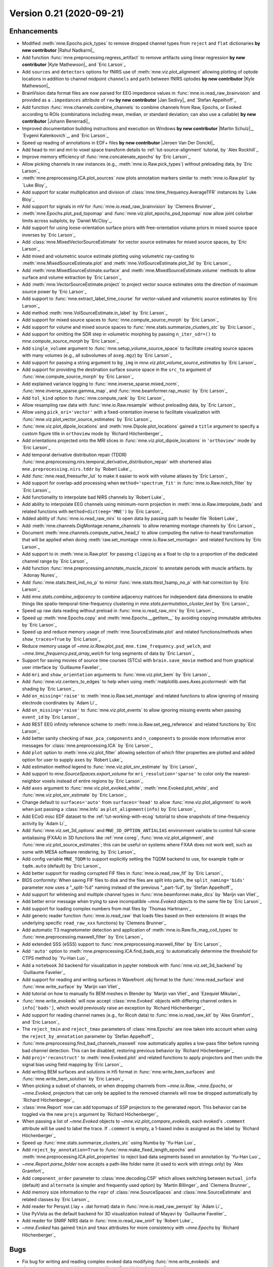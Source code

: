 .. _changes_0_21:

Version 0.21 (2020-09-21)
-------------------------

.. |Rahul Nadkarni| replace:: **Rahul Nadkarni**
.. |Lau Møller Andersen| replace:: **Lau Møller Andersen**
.. |Kyle Mathewson| replace:: **Kyle Mathewson**
.. |Jan Sedivy| replace:: **Jan Sedivy**
.. |Johann Benerradi| replace:: **Johann Benerradi**
.. |Martin Schulz| replace:: **Martin Schulz**
.. |Jeroen Van Der Donckt| replace:: **Jeroen Van Der Donckt**
.. |Simeon Wong| replace:: **Simeon Wong**
.. |Svea Marie Meyer| replace:: **Svea Marie Meyer**
.. |Lx37| replace:: **Lx37**
.. |Liberty Hamilton| replace:: **Liberty Hamilton**
.. |Steven Bierer| replace:: **Steven Bierer**

Enhancements
~~~~~~~~~~~~

- Modified :meth:`mne.Epochs.pick_types` to remove dropped channel types from ``reject`` and ``flat`` dictionaries **by new contributor** |Rahul Nadkarni|_

- Add function :func:`mne.preprocessing.regress_artifact` to remove artifacts using linear regression **by new contributor** |Kyle Mathewson|_ and `Eric Larson`_

- Add ``sources`` and ``detectors`` options for fNIRS use of :meth:`mne.viz.plot_alignment` allowing plotting of optode locations in addition to channel midpoint ``channels`` and ``path`` between fNIRS optodes **by new contributor** |Kyle Mathewson|_

- BrainVision data format files are now parsed for EEG impedance values in :func:`mne.io.read_raw_brainvision` and provided as a ``.impedances`` attribute of ``raw`` **by new contributor** |Jan Sedivy|_ and `Stefan Appelhoff`_

- Add function :func:`mne.channels.combine_channels` to combine channels from Raw, Epochs, or Evoked according to ROIs (combinations including mean, median, or standard deviation; can also use a callable) **by new contributor** |Johann Benerradi|_

- Improved documentation building instructions and execution on Windows **by new contributor** |Martin Schulz|_, `Evgenii Kalenkovich`_, and `Eric Larson`_

- Speed up reading of annotations in EDF+ files **by new contributor** |Jeroen Van Der Donckt|_

- Add head to mri and mri to voxel space transform details to :ref:`tut-source-alignment` tutorial, by `Alex Rockhill`_

- Improve memory efficiency of :func:`mne.concatenate_epochs` by `Eric Larson`_

- Allow picking channels in raw instances (e.g., :meth:`mne.io.Raw.pick_types`) without preloading data, by `Eric Larson`_

- :meth:`mne.preprocessing.ICA.plot_sources` now plots annotation markers similar to :meth:`mne.io.Raw.plot` by `Luke Bloy`_

- Add support for scalar multiplication and division of :class:`mne.time_frequency.AverageTFR` instances by `Luke Bloy`_

- Add support for signals in mV for :func:`mne.io.read_raw_brainvision` by `Clemens Brunner`_

- :meth:`mne.Epochs.plot_psd_topomap` and :func:`mne.viz.plot_epochs_psd_topomap` now allow joint colorbar limits across subplots, by `Daniel McCloy`_.

- Add support for using loose-orientation surface priors with free-orientation volume priors in mixed source space inverses by `Eric Larson`_

- Add :class:`mne.MixedVectorSourceEstimate` for vector source estimates for mixed source spaces, by `Eric Larson`_

- Add mixed and volumetric source estimate plotting using volumetric ray-casting to :meth:`mne.MixedSourceEstimate.plot` and :meth:`mne.VolSourceEstimate.plot_3d` by `Eric Larson`_

- Add :meth:`mne.MixedSourceEstimate.surface` and :meth:`mne.MixedSourceEstimate.volume` methods to allow surface and volume extraction by `Eric Larson`_

- Add :meth:`mne.VectorSourceEstimate.project` to project vector source estimates onto the direction of maximum source power by `Eric Larson`_

- Add support to :func:`mne.extract_label_time_course` for vector-valued and volumetric source estimates by `Eric Larson`_

- Add method :meth:`mne.VolSourceEstimate.in_label` by `Eric Larson`_

- Add support for mixed source spaces to :func:`mne.compute_source_morph` by `Eric Larson`_

- Add support for volume and mixed source spaces to :func:`mne.stats.summarize_clusters_stc` by `Eric Larson`_

- Add support for omitting the SDR step in volumetric morphing by passing ``n_iter_sdr=()`` to `mne.compute_source_morph` by `Eric Larson`_

- Add ``single_volume`` argument to :func:`mne.setup_volume_source_space` to facilitate creating source spaces with many volumes (e.g., all subvolumes of ``aseg.mgz``) by `Eric Larson`_

- Add support for passing a string argument to ``bg_img`` in `mne.viz.plot_volume_source_estimates` by `Eric Larson`_

- Add support for providing the destination surface source space in the ``src_to`` argument of :func:`mne.compute_source_morph` by `Eric Larson`_

- Add explained variance logging to :func:`mne.inverse_sparse.mixed_norm`, :func:`mne.inverse_sparse.gamma_map`, and :func:`mne.beamformer.rap_music` by `Eric Larson`_

- Add ``tol_kind`` option to :func:`mne.compute_rank` by `Eric Larson`_

- Allow resampling raw data with :func:`mne.io.Raw.resample` without preloading data, by `Eric Larson`_

- Allow using ``pick_ori='vector'`` with a fixed-orientation inverse to facilitate visualization with :func:`mne.viz.plot_vector_source_estimates` by `Eric Larson`_

- :func:`mne.viz.plot_dipole_locations` and :meth:`mne.Dipole.plot_locations` gained a ``title`` argument to specify a custom figure title in ``orthoview`` mode by `Richard Höchenberger`_

- Add orientations projected onto the MRI slices in :func:`mne.viz.plot_dipole_locations` in ``'orthoview'`` mode by `Eric Larson`_

- Add temporal derivative distribution repair (TDDR) :func:`mne.preprocessing.nirs.temporal_derivative_distribution_repair` with shortened alias ``mne.preprocessing.nirs.tddr`` by `Robert Luke`_

- Add :func:`mne.read_freesurfer_lut` to make it easier to work with volume atlases by `Eric Larson`_

- Add support for overlap-add processing when ``method='spectrum_fit'`` in :func:`mne.io.Raw.notch_filter` by `Eric Larson`_

- Add functionality to interpolate bad NIRS channels by `Robert Luke`_

- Add ability to interpolate EEG channels using minimum-norm projection in :meth:`mne.io.Raw.interpolate_bads` and related functions with ``method=dict(eeg='MNE')`` by `Eric Larson`_

- Added ability of :func:`mne.io.read_raw_nirx` to open data by passing path to header file `Robert Luke`_

- Add :meth:`mne.channels.DigMontage.rename_channels` to allow renaming montage channels by `Eric Larson`_

- Document :meth:`mne.channels.compute_native_head_t` to allow computing the native-to-head transformation that will be applied when doing :meth:`raw.set_montage <mne.io.Raw.set_montage>` and related functions by `Eric Larson`_

- Add support to in :meth:`mne.io.Raw.plot` for passing ``clipping`` as a float to clip to a proportion of the dedicated channel range by `Eric Larson`_

- Add function :func:`mne.preprocessing.annotate_muscle_zscore` to annotate periods with muscle artifacts. by `Adonay Nunes`_

- Add :func:`mne.stats.ttest_ind_no_p` to mirror :func:`mne.stats.ttest_1samp_no_p` with hat correction by `Eric Larson`_

- Add `mne.stats.combine_adjacency` to combine adjacency matrices for independent data dimensions to enable things like spatio-temporal-time-frequency clustering in `mne.stats.permutation_cluster_test` by `Eric Larson`_

- Speed up raw data reading without preload in :func:`mne.io.read_raw_nirx` by `Eric Larson`_

- Speed up :meth:`mne.Epochs.copy` and :meth:`mne.Epochs.__getitem__` by avoiding copying immutable attributes by `Eric Larson`_

- Speed up and reduce memory usage of :meth:`mne.SourceEstimate.plot` and related functions/methods when ``show_traces=True`` by `Eric Larson`_

- Reduce memory usage of `~mne.io.Raw.plot_psd`, ``mne.time_frequency.psd_welch``, and `~mne.time_frequency.psd_array_welch` for long segments of data by `Eric Larson`_

- Support for saving movies of source time courses (STCs) with ``brain.save_movie`` method and from graphical user interface by `Guillaume Favelier`_

- Add ``mri`` and ``show_orientation`` arguments to :func:`mne.viz.plot_bem` by `Eric Larson`_

- Add :func:`mne.viz.centers_to_edges` to help when using :meth:`matplotlib.axes.Axes.pcolormesh` with flat shading by `Eric Larson`_

- Add ``on_missing='raise'`` to :meth:`mne.io.Raw.set_montage` and related functions to allow ignoring of missing electrode coordinates by `Adam Li`_

- Add ``on_missing='raise'`` to :func:`mne.viz.plot_events` to allow ignoring missing events when passing ``event_id`` by `Eric Larson`_

- Add REST EEG infinity reference scheme to :meth:`mne.io.Raw.set_eeg_reference` and related functions by `Eric Larson`_

- Add better sanity checking of ``max_pca_components`` and ``n_components`` to provide more informative error messages for :class:`mne.preprocessing.ICA` by `Eric Larson`_

- Add ``plot`` option to :meth:`mne.viz.plot_filter` allowing selection of which filter properties are plotted and added option for user to supply ``axes`` by `Robert Luke`_

- Add estimation method legend to :func:`mne.viz.plot_snr_estimate` by `Eric Larson`_

- Add support to `mne.SourceSpaces.export_volume` for ``mri_resolution='sparse'`` to color only the nearest-neighbor voxels instead of entire regions by `Eric Larson`_

- Add ``axes`` argument to :func:`mne.viz.plot_evoked_white`, :meth:`mne.Evoked.plot_white`, and :func:`mne.viz.plot_snr_estimate` by `Eric Larson`_

- Change default to ``surfaces='auto'`` from ``surfaces='head'`` to allow :func:`mne.viz.plot_alignment` to work when just passing a :class:`mne.Info` as ``plot_alignment(info)`` by `Eric Larson`_

- Add ECoG misc EDF dataset to the :ref:`tut-working-with-ecog` tutorial to show snapshots of time-frequency activity by `Adam Li`_

- Add :func:`mne.viz.set_3d_options` and ``MNE_3D_OPTION_ANTIALIAS`` environment variable to control full-scene antialiasing (FXAA) in 3D functions like :ref:`mne coreg`, :func:`mne.viz.plot_alignment`, and :func:`mne.viz.plot_source_estimates`; this can be useful on systems where FXAA does not work well, such as some with MESA software rendering, by `Eric Larson`_

- Add config variable ``MNE_TQDM`` to support explicitly setting the TQDM backend to use, for example ``tqdm`` or ``tqdm.auto`` (default) by `Eric Larson`_

- Add better support for reading corrupted FIF files in :func:`mne.io.read_raw_fif` by `Eric Larson`_

- BIDS conformity: When saving FIF files to disk and the files are split into parts, the ``split_naming='bids'`` parameter now uses a "_split-%d" naming instead of the previous "_part-%d", by `Stefan Appelhoff`_

- Add support for whitening and multiple channel types in :func:`mne.beamformer.make_dics` by `Marijn van Vliet`_

- Add better error message when trying to save incompatible `~mne.Evoked` objects to the same file by `Eric Larson`_

- Add support for loading complex numbers from mat files by `Thomas Hartmann`_

- Add generic reader function :func:`mne.io.read_raw` that loads files based on their extensions (it wraps the underlying specific ``read_raw_xxx`` functions) by `Clemens Brunner`_

- Add automatic T3 magnetometer detection and application of :meth:`mne.io.Raw.fix_mag_coil_types` to :func:`mne.preprocessing.maxwell_filter` by `Eric Larson`_

- Add extended SSS (eSSS) support to :func:`mne.preprocessing.maxwell_filter` by `Eric Larson`_

- Add ``'auto'`` option to :meth:`mne.preprocessing.ICA.find_bads_ecg` to automatically determine the threshold for CTPS method by `Yu-Han Luo`_

- Add a ``notebook`` 3d backend for visualization in jupyter notebook with :func:`mne.viz.set_3d_backend` by `Guillaume Favelier`_

- Add support for reading and writing surfaces in Wavefront .obj format to the :func:`mne.read_surface` and :func:`mne.write_surface` by `Marijn van Vliet`_

- Add tutorial on how to manually fix BEM meshes in Blender by `Marijn van Vliet`_ and `Ezequiel Mikulan`_

- :func:`mne.write_evokeds` will now accept :class:`mne.Evoked` objects with differing channel orders in ``info['bads']``, which would previously raise an exception by `Richard Höchenberger`_

- Add support for reading channel names (e.g., for Ricoh data) to :func:`mne.io.read_raw_kit` by `Alex Gramfort`_ and `Eric Larson`_

- The ``reject_tmin`` and ``reject_tmax`` parameters of :class:`mne.Epochs` are now taken into account when using the ``reject_by_annotation`` parameter by `Stefan Appelhoff`_

- :func:`mne.preprocessing.find_bad_channels_maxwell` now automatically applies a low-pass filter before running bad channel detection. This can be disabled, restoring previous behavior by `Richard Höchenberger`_

- Add ``proj='reconstruct'`` to :meth:`mne.Evoked.plot` and related functions to apply projectors and then undo the signal bias using field mapping by `Eric Larson`_

- Add writing BEM surfaces and solutions in H5 format in :func:`mne.write_bem_surfaces` and :func:`mne.write_bem_solution` by `Eric Larson`_

- When picking a subset of channels, or when dropping channels from `~mne.io.Raw`, `~mne.Epochs`, or `~mne.Evoked`, projectors that can only be applied to the removed channels will now be dropped automatically by `Richard Höchenberger`_

- :class:`mne.Report` now can add topomaps of SSP projectors to the generated report. This behavior can be toggled via the new ``projs`` argument by `Richard Höchenberger`_

- When passing a list of `~mne.Evoked` objects to `~mne.viz.plot_compare_evokeds`, each evoked's ``.comment`` attribute will be used to label the trace. If ``.comment`` is empty, a 1-based index is assigned as the label by  `Richard Höchenberger`_

- Speed up :func:`mne.stats.summarize_clusters_stc` using Numba by `Yu-Han Luo`_

- Add ``reject_by_annotation=True`` to :func:`mne.make_fixed_length_epochs` and :meth:`mne.preprocessing.ICA.plot_properties` to reject bad data segments based on annotation by `Yu-Han Luo`_

- `~mne.Report.parse_folder` now accepts a path-like folder name (it used to work with strings only) by `Alex Gramfort`_

- Add ``component_order`` parameter to :class:`mne.decoding.CSP` which allows switching between ``mutual_info`` (default) and ``alternate`` (a simpler and frequently used option) by `Martin Billinger`_ and `Clemens Brunner`_

- Add memory size information to the ``repr`` of :class:`mne.SourceSpaces` and :class:`mne.SourceEstimate` and related classes by `Eric Larson`_

- Add reader for Persyst (.lay + .dat format) data in :func:`mne.io.read_raw_persyst` by `Adam Li`_

- Use PyVista as the default backend for 3D visualization instead of Mayavi by `Guillaume Favelier`_

- Add reader for SNIRF NIRS data in :func:`mne.io.read_raw_snirf` by `Robert Luke`_

- `~mne.Evoked` has gained ``tmin`` and ``tmax`` attributes for more consistency with `~mne.Epochs` by `Richard Höchenberger`_

Bugs
~~~~

- Fix bug for writing and reading complex evoked data modifying :func:`mne.write_evokeds` and :func:`mne.read_evokeds` **by new contributor** |Lau Møller Andersen|_

- Fix bug by adding error message when trying to save complex stc data in a non.-h5 format :meth:`mne.VolSourceEstimate.save` **by new contributor** |Lau Møller Andersen|_

- Fix bug with logging in :meth:`mne.io.Raw.set_eeg_reference` and related functions **by new contributor** |Simeon Wong|_

- Fix bug with :func:`mne.io.read_raw_gdf` where birthdays were not parsed properly, leading to an error **by new contributor** |Svea Marie Meyer|_

- Fix bug with :func:`mne.io.read_raw_edf` where recording ID was not read properly for non-ASCII characters **by new contributor** |Lx37|_

- Fix bug in :func:`mne.set_eeg_reference` and related functions to set ``info['custom_ref_applied']`` to ``True`` for 'ecog' and 'seeg' channels in addition to 'eeg' **by new contributor** |Liberty Hamilton|_

- Fix bug with :func:`mne.chpi.compute_chpi_amplitudes` and :func:`mne.chpi.filter_chpi` to optimize time window length **by new contributor** |Steven Bierer|_

- Fix bug with :func:`mne.preprocessing.ICA.find_bads_eog` when more than one EOG components are present by `Christian O'Reilly`_

- Fix bug with non-preloaded data when using ``raw.apply_proj().load_data().get_data()`` where projectors were not applied by `Eric Larson`_

- Fix bug to permit :meth:`stc.project('nn', src) <mne.VectorSourceEstimate.project>` to be applied after ``stc`` was restricted to an :class:`mne.Label` by `Luke Bloy`_

- Fix bug with :func:`mne.io.Raw.set_meas_date` to support setting ``meas_date`` to ``None``, by `Luke Bloy`_

- Fix bug with :func:`mne.setup_volume_source_space` when ``volume_label`` was supplied where voxels slightly (in a worst case, about 37% times ``pos`` in distance) outside the voxel-grid-based bounds of regions were errantly included, by `Eric Larson`_

- Fix bug with :ref:`mne coreg` where reverse scalings were applied to ``src[0]['src_mri_t']`` for volume source spaces, so morphing and plotting did not work correctly by `Eric Larson`_

- Fix bug with :func:`mne.io.read_raw_ctf` when reference magnetometers have the compensation grade marked by `Eric Larson`_

- Fix bug with `mne.SourceSpaces.export_volume` with ``use_lut=False`` where no values were written by `Eric Larson`_

- Fix bug with :func:`mne.preprocessing.annotate_movement` where bad data segments, specified in ``raw.annotations``, would be handled incorrectly by `Luke Bloy`_

- Fix bug with :func:`mne.compute_source_morph` when more than one volume source space was present (e.g., when using labels) where only the first label would be interpolated when ``mri_resolution=True`` by `Eric Larson`_

- Fix bug with :func:`mne.compute_source_morph` when morphing to a volume source space when ``src_to`` is used and the destination subject is not ``fsaverage`` by `Eric Larson`_

- Fix bug with :func:`mne.compute_source_morph` where outermost voxels in the destination source space could be errantly omitted by `Eric Larson`_

- Fix bug with :func:`mne.compute_source_morph` where complex data was cast to real when doing a volumetric morph by `Eric Larson`_

- Fix bug with :func:`mne.minimum_norm.compute_source_psd_epochs` and :func:`mne.minimum_norm.source_band_induced_power` raised errors when ``method='eLORETA'`` by `Eric Larson`_

- Fix bug with :func:`mne.minimum_norm.apply_inverse` where the explained variance did not work for complex data by `Eric Larson`_

- Fix bug with :func:`mne.preprocessing.compute_current_source_density` where values were not properly computed; maps should now be more focal, by `Alex Rockhill`_ and `Eric Larson`_

- Fix bug with :func:`mne.combine_evoked` where equal-weighted averages were wrongly computed as equal-weighted sums, by `Daniel McCloy`_

- Fix bug with :meth:`mne.channels.DigMontage.plot` when reference channels with no defined position are present, by `Eric Larson`_

- Fix bug with :func:`mne.channels.read_custom_montage` where ``"headshape"`` points in SFP format were not read properly, by `Eric Larson`_

- Fix bug with setting HTML classes when using ``mne.Report.add_bem_to_section`` by `Eric Larson`_

- Fix bug with convex-hull based MEG helmet creation where the face area could be covered up, by `Eric Larson`_

- Fix bug with :func:`mne.inverse_sparse.mixed_norm` and :func:`mne.inverse_sparse.gamma_map` with ``return_as_dipoles=True`` and :func:`mne.beamformer.rap_music` where ``dip.gof`` was the same for all dipoles. GOF values / explained variance across all dipoles now gets split among the dipoles using SVD of the lead fields. To get the total GOF, ``sum(dip.gof for dip in dipoles)`` can be used, by `Eric Larson`_

- Fix bug with :func:`mne.inverse_sparse.gamma_map` where output data was not assigned properly when using a free-orientation forward and ``xyz_same_gamma=False`` by `Eric Larson`_

- Fix to enable interactive plotting with no colorbar with :func:`mne.viz.plot_evoked_topomap` by `Daniel McCloy`_

- Fix plotting with :func:`mne.viz.plot_evoked_topomap` to pre-existing axes by `Daniel McCloy`_

- Fix bug with :func:`mne.viz.plot_vector_source_estimates` using the PyVista backend with ``time_viewer=True`` when updating the arrow colormaps by `Eric Larson`_

- Fix bug with :func:`mne.viz.plot_vector_source_estimates` where ``clim='auto'`` and ``clim=dict(..., kind='percent')`` did not take into account the magnitude of the activation, by `Eric Larson`_

- The default plotting mode for :func:`mne.io.Raw.plot` and :ref:`mne browse_raw` has been changed to ``clipping=3.`` to facilitate data analysis with large deflections, by `Eric Larson`_

- PSD plots will now show non-data channels (e.g., ``misc``) if those channels are explicitly passed to ``picks``, by `Daniel McCloy`_.

- Fix bug with :func:`mne.time_frequency.read_tfrs` where ``info['meas_date']`` was not parsed correctly, by `Eric Larson`_

- Fix bug with :func:`mne.time_frequency.tfr_array_stockwell` where inputs were not properly validated by `Eric Larson`_

- Fix handling of NaN when using TFCE in clustering functions such as :func:`mne.stats.spatio_temporal_cluster_1samp_test` by `Eric Larson`_

- Fix handling of signs when using TFCE by `Eric Larson`_

- The :class:`mne.MixedSourceEstimate` class has been clarified to contain two cortical surface source spaces, plus at least one other source space. Creating source estimates in other orderings is not supported, by `Eric Larson`_

- Fix bug where :class:`VolSourceEstimate.vertices <mne.VolSourceEstimate>` was an instance of :class:`~numpy.ndarray` instead of :class:`python:list` of one :class:`~numpy.ndarray`, by `Eric Larson`_

- Fix default to be ``foreground=None`` in :func:`mne.viz.plot_source_estimates` to use white or black text based on the background color by `Eric Larson`_

- Fix bug with writing EGI and CTF `mne.Info` to H5 format, e.g., with `mne.time_frequency.AverageTFR.save` by `Eric Larson`_

- Fix bug with topomap outlines in :meth:`mne.time_frequency.AverageTFR.plot_joint` and :meth:`mne.time_frequency.AverageTFR.plot_topo` by `Eric Larson`_

- Fix bug with :func:`mne.io.Raw.plot` where toggling all projectors did not actually take effect by `Eric Larson`_

- Fix bug with :func:`mne.write_proj` where the number of columns was incorrectly written by `Eric Larson`_

- Fix bug with :func:`mne.read_epochs` when loading data in complex format with ``preload=False`` by `Eric Larson`_

- Fix bug with :meth:`mne.Epochs.save` where the file splitting calculations did not account for the sizes of non-data writes by `Eric Larson`_

- Fix bug with :class:`mne.Epochs` when metadata was not subselected properly when ``event_repeated='drop'`` by `Eric Larson`_

- Fix bug with :class:`mne.Epochs` where ``epochs.drop_log`` was a list of list of str rather than an immutable tuple of tuple of str (not meant to be changed by the user) by `Eric Larson`_

- Fix bug with :class:`mne.Report` where the BEM section could not be toggled by `Eric Larson`_

- Fix bug when using :meth:`mne.Epochs.crop` to exclude the baseline period would break :func:`mne.Epochs.save` / :func:`mne.read_epochs` round-trip by `Eric Larson`_

- Fix bug with `mne.Epochs.subtract_evoked` where using decimated epochs would lead to an error by `Eric Larson`_

- Fix bug with :func:`mne.viz.plot_bem` and :class:`mne.Report` when plotting BEM contours when MRIs are not in standard FreeSurfer orientation by `Eric Larson`_

- Fix bug with :func:`mne.minimum_norm.make_inverse_operator` where it would warn even when an explicit ``rank`` was used by `Eric Larson`_

- Fix bugs with :func:`mne.beamformer.make_lcmv` and :func:`mne.beamformer.make_dics` where:

  - Noise normalization factors ``weight_norm='unit-noise-gain'`` and ``weight_norm='nai'`` were computed incorrectly
  - ``pick_ori='max-power'`` computed the max-power orientation incorrectly
  - ``pick_ori='normal'`` did not compute power or noise normalization factors correctly
  - :func:`mne.beamformer.apply_lcmv_cov` did not apply whitening and projections properly

- Fix :ref:`mne setup_forward_model` to have it actually compute the BEM solution in addition to creating the BEM model by `Eric Larson`_

- Fix bug with :func:`mne.io.read_raw_edf` where null bytes were not properly handled, causing an error when opening a file by `Eric Larson`_

- Fix bug with :func:`mne.Report` where unicode characters were not rendered properly (encoding for HTML was not set) by `Eric Larson`_

- Fix bug with :func:`mne.preprocessing.nirs.scalp_coupling_index` where filter transition was incorrectly assigned by `Robert Luke`_

- Fix bug with :func:`mne.make_forward_dipole` where :func:`mne.write_forward_solution` could not be used by `Eric Larson`_

- Fix bug with :meth:`mne.io.Raw.plot` when ``scalings='auto'`` where bad data would prevent channel plotting by `Eric Larson`_

- Default ``border`` and ``extrapolate`` arguments for :func:`mne.Evoked.plot_topomap` and related functions were changed from ``0.`` to ``'mean'`` and ``'box'`` to ``'auto'``, respectively, to help more accurately reflect sensor geometries and boundary conditions. ``extrapolate='auto'`` uses ``extrapolate='local'`` for MEG data and ``extrapolate='head'`` otherwise, by `Eric Larson`_

- Fix bug that prevents ``n_jobs`` from being a NumPy integer type, by `Daniel McCloy`_.

- Fix bug with :func:`mne.epochs.average_movements` where epoch weights were computed using all basis vectors instead of the internal basis only by `Eric Larson`_

- Fix bug with :func:`mne.get_volume_labels_from_aseg` where the returned labels were alphabetical instead of reflecting their volumetric ID-based order by `Eric Larson`_

- Fix bug with :func:`mne.preprocessing.find_bad_channels_maxwell` where good data of exactly ``step`` duration would lead to an error by `Eric Larson`_

- Fix bug with :func:`mne.preprocessing.find_bad_channels_maxwell` where indices were not handled properly when MEG channels were not first in the raw instance, and logging messages incorrectly reported the interval used by `Eric Larson`_

- Make :func:`mne.set_config` accept path-like input values by `Richard Höchenberger`_

- Fix bug with :func:`mne.write_labels_to_annot` and :func:`mne.datasets.fetch_hcp_mmp_parcellation` where label name strings were not properly terminated, leading to problems loading in FreeSurfer by `Eric Larson`_

- Fix bug with :func:`mne.beamformer.make_dics` where complex conjugates were not applied properly by `Britta Westner`_ and `Eric Larson`_

- Fix bug with :func:`mne.bem.make_watershed_bem` where the RAS coordinates of watershed bem surfaces were not updated correctly from the volume file by `Yu-Han Luo`_

- Fix bug with :meth:`mne.io.Raw.get_channel_types` and related methods where the ordering of ``picks`` was not preserved, by `Eric Larson`_

- Fix bug with :meth:`mne.io.Raw.plot_psd` with ``average=False`` and multiple channel types where channel locations were not shown properly by `Eric Larson`_

- Fix bug with :func:`mne.viz.plot_sparse_source_estimates` when using ``'sphere'`` mode by `Eric Larson`_ and `Guillaume Favelier`_

- Fix bug in FieldTrip reader functions when channels are missing in the ``info`` object by `Thomas Hartmann`_

- Throw proper error when trying to import FieldTrip Epochs data with non-uniform time for trials by `Thomas Hartmann`_

- Throw proper error when trying to import FieldTrip data saved by an old, incompatible version by `Thomas Hartmann`_

- Fix bug in :func:`mne.read_epochs_fieldtrip` when importing data without a ``trialinfo`` field by `Thomas Hartmann`_

- Fix bug in :meth:`mne.preprocessing.ICA.plot_properties` where time series plot doesn't start at the proper tmin by `Teon Brooks`_

- Fix bug with :meth:`mne.preprocessing.ICA.plot_properties` where a :class:`mne.io.Raw` object with annotations would lead to an error by `Yu-Han Luo`_

- Fix bug with :func:`mne.events_from_annotations(raw.annotations) <mne.events_from_annotations>` when ``orig_time`` of annotations is None and ``raw.first_time > 0``, by `Alex Gramfort`_

API changes
~~~~~~~~~~~

- Python 3.5 is no longer supported, Python 3.6+ is required, by `Eric Larson`_

- ``adjacency`` has replaced ``connectivity`` in the names of:

  1. Arguments to clustering functions, such as `mne.stats.permutation_cluster_test`, and
  2. Function names for defining adjacency, such as `mne.spatio_temporal_src_adjacency` replacing ``mne.spatio_temporal_src_connectivity``.

  The complete list of changed function names is:

  - ``mne.channels.find_ch_connectivity`` → `~mne.channels.find_ch_adjacency`
  - ``mne.channels.read_ch_connectivity`` → `~mne.channels.read_ch_adjacency`
  - ``mne.spatial_dist_connectivity`` → `~mne.spatial_dist_adjacency`
  - ``mne.spatial_inter_hemi_connectivity`` → `~mne.spatial_inter_hemi_adjacency`
  - ``mne.spatial_src_connectivity`` → `~mne.spatial_src_adjacency`
  - ``mne.spatial_tris_connectivity`` → `~mne.spatial_tris_adjacency`
  - ``mne.spatio_temporal_dist_connectivity`` → `~mne.spatio_temporal_dist_adjacency`
  - ``mne.spatio_temporal_src_connectivity`` → `~mne.spatio_temporal_src_adjacency`
  - ``mne.spatio_temporal_tris_connectivity`` → `~mne.spatio_temporal_tris_adjacency`

  "connectivity" is now reserved for discussions of functional and effective connectivity of the brain, and "adjacency" for source or sensor neighbor definitions for cluster-based analyses, by `Eric Larson`_.

- The default for the ``standardize_names`` argument of :func:`mne.io.read_raw_kit` will change from ``True`` to ``False`` in 0.22, by `Eric Larson`_

- The ``normalize_fwd`` argument of :func:`mne.beamformer.make_dics` has been deprecated in favor of ``depth``, by `Eric Larson`_

- The ``overwrite`` parameter of :func:`mne.write_bem_surfaces` and :func:`mne.write_bem_solution` defaults to ``True`` in 0.21 but will change to ``False`` in 0.22, by `Eric Larson`_

- Add ``n_cols`` parameter to :meth:`mne.preprocessing.ICA.plot_scores` to allow plotting scores in multiple columns, by `Luke Bloy`_

- In :func:`mne.stats.permutation_cluster_test` and :func:`mne.stats.permutation_cluster_1samp_test` the default parameter value ``out_type='mask'`` has changed to ``None``, which in 0.21 means ``'mask'`` but will change to mean ``'indices'`` in the next version, by `Daniel McCloy`_

- The default window size set by ``filter_length`` when ``method='spectrum_fit'`` in :meth:`mne.io.Raw.notch_filter` will change from ``None`` (use whole file) to ``'10s'`` in 0.22, by `Eric Larson`_

- ``vmin`` and ``vmax`` parameters are deprecated in :meth:`mne.Epochs.plot_psd_topomap` and :func:`mne.viz.plot_epochs_psd_topomap`; use new ``vlim`` parameter instead, by `Daniel McCloy`_.

- The method ``stc_mixed.plot_surface`` for a :class:`mne.MixedSourceEstimate` has been deprecated in favor of :meth:`stc.surface().plot(...) <mne.MixedSourceEstimate.surface>` by `Eric Larson`_

- The method ``stc.normal`` for :class:`mne.VectorSourceEstimate` has been deprecated in favor of :meth:`stc.project('nn', src) <mne.VectorSourceEstimate.project>` by `Eric Larson`_

- Add ``use_dev_head_trans`` parameter to :func:`mne.preprocessing.annotate_movement` to allow choosing the device to head transform is used to define the fixed cHPI coordinates by `Luke Bloy`_

- The function ``mne.channels.read_dig_captrack`` will be deprecated in version 0.22 in favor of :func:`mne.channels.read_dig_captrak` to correct the spelling error: "captraCK" -> "captraK", by `Stefan Appelhoff`_

- The ``threshold`` argument in :meth:`mne.preprocessing.ICA.find_bads_ecg` defaults to ``None`` in version 0.21 but will change to ``'auto'`` in 0.22 by `Yu-Han Luo`_

- The function ``mne.preprocessing.mark_flat`` has been deprecated in favor of ``mne.preprocessing.annotate_flat`` by `Eric Larson`_

- The default argument ``meg=True`` in :func:`mne.pick_types` will change to ``meg=False`` in version 0.22 by `Clemens Brunner`_

- Added :meth:`mne.io.Raw.get_montage`, which obtains the montage that an instance has, by `Adam Li`_


Authors
~~~~~~~

People who contributed to this release in alphabetical order
(people with a + are first time contributors):

* Adam Li
* Adonay Nunes
* Alejandro Weinstein
* Alex Rockhill
* Alexandre Gramfort
* Anton Nikolas Waniek
* Britta Westner
* Christian O'Reilly
* Clemens Brunner
* Daniel McCloy
* Eric Larson
* Evgenii Kalenkovich
* Fede Raimondo
* Guillaume Favelier
* Hubert Banville
* Jeroen Van Der Donckt +
* Johann Benerradi +
* Kyle Mathewson +
* Lau Møller Andersen +
* Liberty Hamilton +
* Luke Bloy
* Lx37 +
* Mainak Jas
* Marijn van Vliet
* Martin Billinger
* Martin Schulz +
* Martin van Harmelen
* Mikolaj Magnuski
* Olaf Hauk
* Rahul Nadkarni +
* Richard Höchenberger
* Robert Luke
* Sara Sommariva
* Simeon Wong +
* Stefan Appelhoff
* Steven Bierer +
* Svea Marie Meyer +
* Teon Brooks
* Thomas Hartmann
* Yu-Han Luo
* chapochn
* mshader

